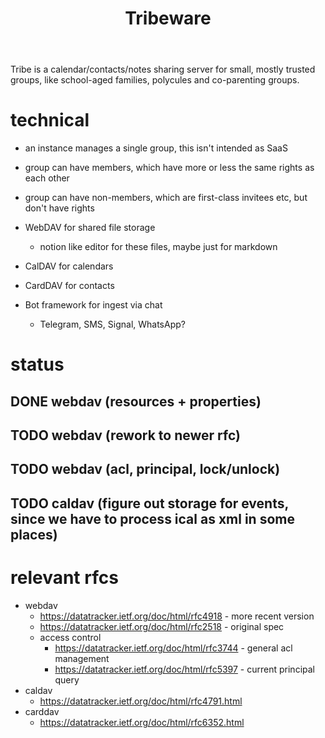 #+TITLE: Tribeware
#+OPTIONS: todo:t

Tribe is a calendar/contacts/notes sharing server for small, mostly trusted groups,
like school-aged families, polycules and co-parenting groups.

* technical

- an instance manages a single group, this isn't intended as SaaS
- group can have members, which have more or less the same rights as each other
- group can have non-members, which are first-class invitees etc, but don't have rights

- WebDAV for shared file storage
    - notion like editor for these files, maybe just for markdown
- CalDAV for calendars
- CardDAV for contacts
- Bot framework for ingest via chat
    - Telegram, SMS, Signal, WhatsApp?
    
* status

** DONE webdav (resources + properties)
** TODO webdav (rework to newer rfc)
** TODO webdav (acl, principal, lock/unlock)
** TODO caldav (figure out storage for events, since we have to process ical as xml in some places)
    
* relevant rfcs

- webdav
    - https://datatracker.ietf.org/doc/html/rfc4918 - more recent version
    - https://datatracker.ietf.org/doc/html/rfc2518 - original spec
    - access control
        - https://datatracker.ietf.org/doc/html/rfc3744 - general acl management
        - https://datatracker.ietf.org/doc/html/rfc5397 - current principal query

- caldav
    - https://datatracker.ietf.org/doc/html/rfc4791.html

- carddav
    - https://datatracker.ietf.org/doc/html/rfc6352.html